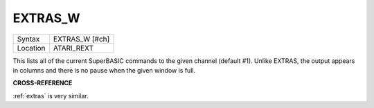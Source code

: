 ..  _extras-w:

EXTRAS\_W
=========

+----------+-------------------------------------------------------------------+
| Syntax   |  EXTRAS\_W [#ch]                                                  |
+----------+-------------------------------------------------------------------+
| Location |  ATARI\_REXT                                                      |
+----------+-------------------------------------------------------------------+

This lists all of the current SuperBASIC commands to the given channel (default
#1). Unlike EXTRAS, the output appears in columns and there is no pause when
the given window is full.

**CROSS-REFERENCE**

:ref:`extras` is very similar.

